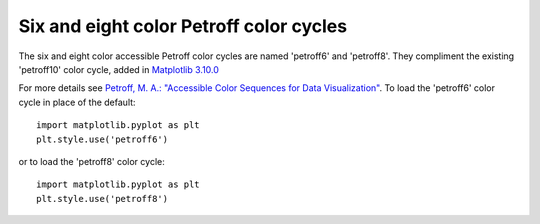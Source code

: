 Six and eight color Petroff color cycles
----------------------------------------

The six and eight color accessible Petroff color cycles are named 'petroff6' and
'petroff8'.
They compliment the existing 'petroff10' color cycle, added in `Matplotlib 3.10.0`_

For more details see
`Petroff, M. A.: "Accessible Color Sequences for Data Visualization"
<https://arxiv.org/abs/2107.02270>`_.
To load the 'petroff6' color cycle in place of the default::

  import matplotlib.pyplot as plt
  plt.style.use('petroff6')

or to load the 'petroff8' color cycle::

  import matplotlib.pyplot as plt
  plt.style.use('petroff8')

.. _Matplotlib 3.10.0: https://matplotlib.org/stable/users/prev_whats_new/whats_new_3.10.0.html#new-more-accessible-color-cycle
